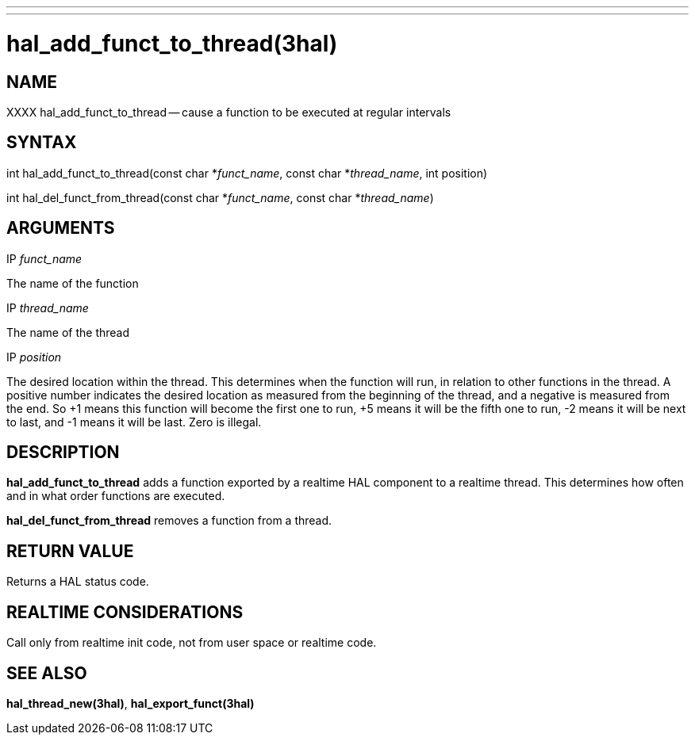---
---
:skip-front-matter:

= hal_add_funct_to_thread(3hal)
:manmanual: HAL Components
:mansource: ../man/man3/hal_add_funct_to_thread.3hal.asciidoc
:man version : 


== NAME

XXXX  hal_add_funct_to_thread -- cause a function to be executed at regular intervals



== SYNTAX
int hal_add_funct_to_thread(const char *__funct_name__, const char *__thread_name__,
 int position)

int hal_del_funct_from_thread(const char *__funct_name__, const char *__thread_name__)



== ARGUMENTS
.IP __funct_name__
The name of the function

.IP __thread_name__
The name of the thread

.IP __position__
The desired location within the thread.  This determines when the function will
run, in relation to other functions in the thread.  A positive number indicates
the desired location as measured from the beginning of the thread, and a
negative is measured from the end.  So +1 means this function will become the
first one to run, +5 means it will be the fifth one to run, -2 means it will be
next to last, and -1 means it will be last.  Zero is illegal.  



== DESCRIPTION
**hal_add_funct_to_thread** adds a function exported by a realtime HAL
component to a realtime thread.  This determines how often and in what order
functions are executed.  

**hal_del_funct_from_thread** removes a function from a thread.


== RETURN VALUE
Returns a HAL status code.



== REALTIME CONSIDERATIONS
Call only from realtime init code, not from user space or realtime code.



== SEE ALSO
**hal_thread_new(3hal)**, **hal_export_funct(3hal)**
